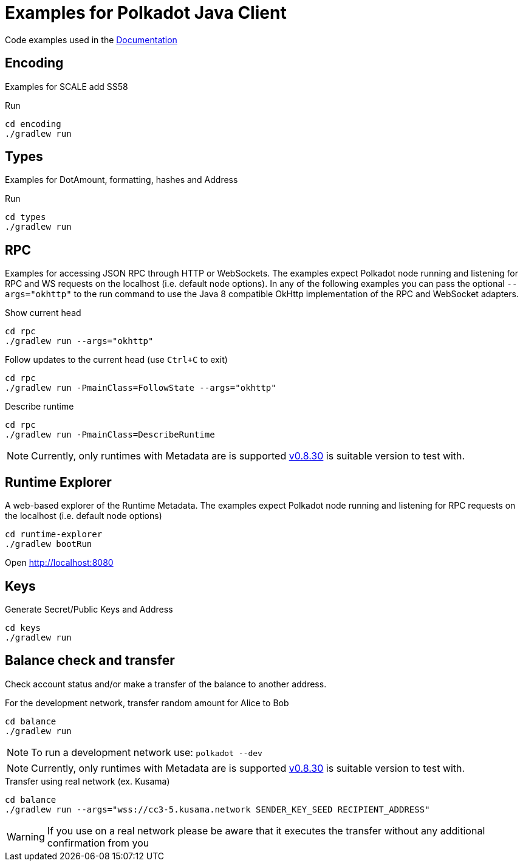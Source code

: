 = Examples for Polkadot Java Client

Code examples used in the link:../docs/[Documentation]

== Encoding

Examples for SCALE add SS58

.Run
----
cd encoding
./gradlew run
----

== Types

Examples for DotAmount, formatting, hashes and Address

.Run
----
cd types
./gradlew run
----

== RPC

Examples for accessing JSON RPC through HTTP or WebSockets.
The examples expect Polkadot node running and listening for RPC and WS requests on the localhost (i.e. default node options). In any of the following examples you can pass the optional `--args="okhttp"` to the run command to use the Java 8 compatible OkHttp implementation of the RPC and WebSocket adapters.

.Show current head
----
cd rpc
./gradlew run --args="okhttp"
----

.Follow updates to the current head (use `Ctrl+C` to exit)
----
cd rpc
./gradlew run -PmainClass=FollowState --args="okhttp"
----

.Describe runtime
----
cd rpc
./gradlew run -PmainClass=DescribeRuntime
----

NOTE: Currently, only runtimes with Metadata are is supported https://github.com/paritytech/polkadot/releases/tag/v0.8.30[v0.8.30] is suitable version to test with.


== Runtime Explorer

A web-based explorer of the Runtime Metadata.
The examples expect Polkadot node running and listening for RPC requests on the localhost (i.e. default node options)

----
cd runtime-explorer
./gradlew bootRun
----

Open http://localhost:8080

== Keys

Generate Secret/Public Keys and Address

----
cd keys
./gradlew run
----

== Balance check and transfer

Check account status and/or make a transfer of the balance to another address.

.For the development network, transfer random amount for Alice to Bob
----
cd balance
./gradlew run
----

NOTE: To run a development network use: `polkadot --dev`

NOTE: Currently, only runtimes with Metadata are is supported https://github.com/paritytech/polkadot/releases/tag/v0.8.30[v0.8.30] is suitable version to test with.


.Transfer using real network (ex. Kusama)
----
cd balance
./gradlew run --args="wss://cc3-5.kusama.network SENDER_KEY_SEED RECIPIENT_ADDRESS"
----

WARNING: If you use on a real network please be aware that it executes the transfer without any additional confirmation from you